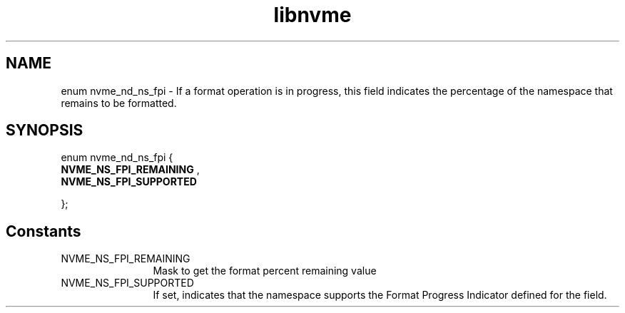 .TH "libnvme" 9 "enum nvme_nd_ns_fpi" "February 2022" "API Manual" LINUX
.SH NAME
enum nvme_nd_ns_fpi \- If a format operation is in progress, this field indicates the percentage of the namespace that remains to be formatted.
.SH SYNOPSIS
enum nvme_nd_ns_fpi {
.br
.BI "    NVME_NS_FPI_REMAINING"
, 
.br
.br
.BI "    NVME_NS_FPI_SUPPORTED"

};
.SH Constants
.IP "NVME_NS_FPI_REMAINING" 12
Mask to get the format percent remaining value
.IP "NVME_NS_FPI_SUPPORTED" 12
If set, indicates that the namespace supports the
Format Progress Indicator defined for the field.
